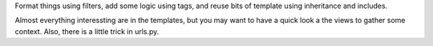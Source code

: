 Format things using filters, add some logic using tags, and reuse bits of template using inheritance and includes.

Almost everything interessting are in the templates, but you may want to have a quick look a the views to gather some context. Also, there is a little trick in urls.py.
